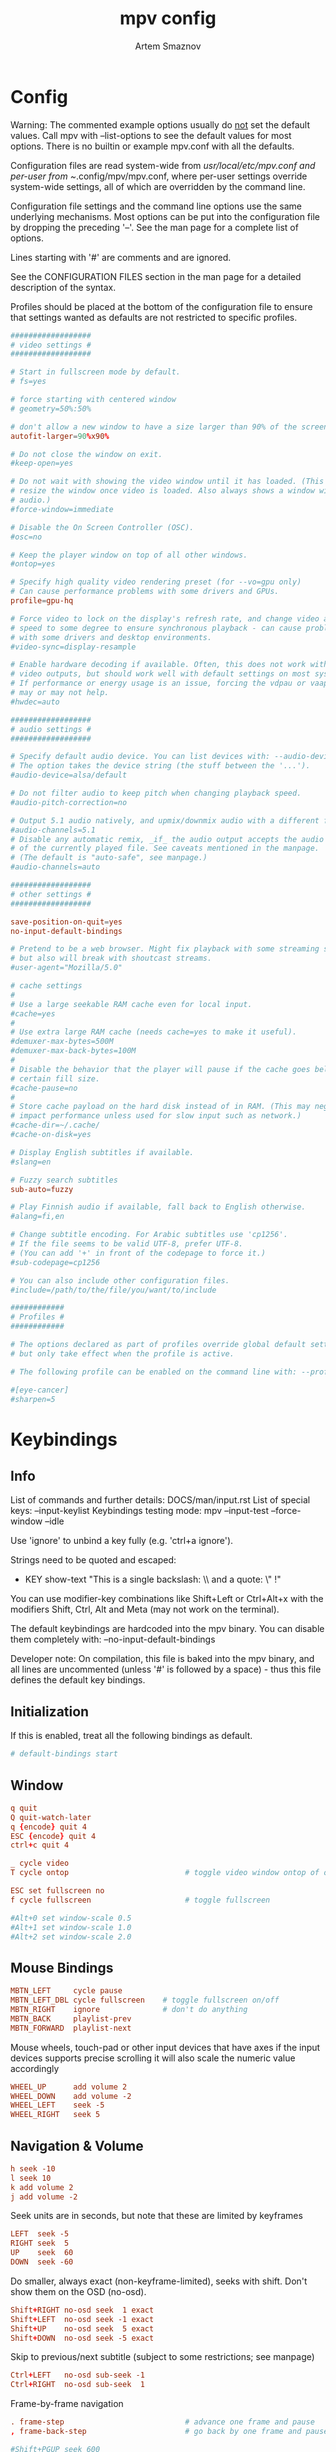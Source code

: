 #+TITLE: mpv config
#+AUTHOR: Artem Smaznov
#+STARTUP: overview

* Config
Warning:
The commented example options usually do _not_ set the default values. Call mpv with --list-options to see the default values for most options. There is no builtin or example mpv.conf with all the defaults.

Configuration files are read system-wide from /usr/local/etc/mpv.conf and per-user from ~/.config/mpv/mpv.conf, where per-user settings override system-wide settings, all of which are overridden by the command line.

Configuration file settings and the command line options use the same underlying mechanisms. Most options can be put into the configuration file by dropping the preceding '--'. See the man page for a complete list of options.

Lines starting with '#' are comments and are ignored.

See the CONFIGURATION FILES section in the man page for a detailed description of the syntax.

Profiles should be placed at the bottom of the configuration file to ensure that settings wanted as defaults are not restricted to specific profiles.

#+begin_src conf :tangle mpv.conf
##################
# video settings #
##################

# Start in fullscreen mode by default.
# fs=yes

# force starting with centered window
# geometry=50%:50%

# don't allow a new window to have a size larger than 90% of the screen size
autofit-larger=90%x90%

# Do not close the window on exit.
#keep-open=yes

# Do not wait with showing the video window until it has loaded. (This will
# resize the window once video is loaded. Also always shows a window with
# audio.)
#force-window=immediate

# Disable the On Screen Controller (OSC).
#osc=no

# Keep the player window on top of all other windows.
#ontop=yes

# Specify high quality video rendering preset (for --vo=gpu only)
# Can cause performance problems with some drivers and GPUs.
profile=gpu-hq

# Force video to lock on the display's refresh rate, and change video and audio
# speed to some degree to ensure synchronous playback - can cause problems
# with some drivers and desktop environments.
#video-sync=display-resample

# Enable hardware decoding if available. Often, this does not work with all
# video outputs, but should work well with default settings on most systems.
# If performance or energy usage is an issue, forcing the vdpau or vaapi VOs
# may or may not help.
#hwdec=auto

##################
# audio settings #
##################

# Specify default audio device. You can list devices with: --audio-device=help
# The option takes the device string (the stuff between the '...').
#audio-device=alsa/default

# Do not filter audio to keep pitch when changing playback speed.
#audio-pitch-correction=no

# Output 5.1 audio natively, and upmix/downmix audio with a different format.
#audio-channels=5.1
# Disable any automatic remix, _if_ the audio output accepts the audio format.
# of the currently played file. See caveats mentioned in the manpage.
# (The default is "auto-safe", see manpage.)
#audio-channels=auto

##################
# other settings #
##################

save-position-on-quit=yes
no-input-default-bindings

# Pretend to be a web browser. Might fix playback with some streaming sites,
# but also will break with shoutcast streams.
#user-agent="Mozilla/5.0"

# cache settings
#
# Use a large seekable RAM cache even for local input.
#cache=yes
#
# Use extra large RAM cache (needs cache=yes to make it useful).
#demuxer-max-bytes=500M
#demuxer-max-back-bytes=100M
#
# Disable the behavior that the player will pause if the cache goes below a
# certain fill size.
#cache-pause=no
#
# Store cache payload on the hard disk instead of in RAM. (This may negatively
# impact performance unless used for slow input such as network.)
#cache-dir=~/.cache/
#cache-on-disk=yes

# Display English subtitles if available.
#slang=en

# Fuzzy search subtitles
sub-auto=fuzzy

# Play Finnish audio if available, fall back to English otherwise.
#alang=fi,en

# Change subtitle encoding. For Arabic subtitles use 'cp1256'.
# If the file seems to be valid UTF-8, prefer UTF-8.
# (You can add '+' in front of the codepage to force it.)
#sub-codepage=cp1256

# You can also include other configuration files.
#include=/path/to/the/file/you/want/to/include

############
# Profiles #
############

# The options declared as part of profiles override global default settings,
# but only take effect when the profile is active.

# The following profile can be enabled on the command line with: --profile=eye-cancer

#[eye-cancer]
#sharpen=5

#+end_src

* Keybindings
** Info
List of commands and further details: DOCS/man/input.rst
List of special keys: --input-keylist
Keybindings testing mode: mpv --input-test --force-window --idle

Use 'ignore' to unbind a key fully (e.g. 'ctrl+a ignore').

Strings need to be quoted and escaped:
- KEY show-text "This is a single backslash: \\ and a quote: \" !"

You can use modifier-key combinations like Shift+Left or Ctrl+Alt+x with the modifiers Shift, Ctrl, Alt and Meta (may not work on the terminal).

The default keybindings are hardcoded into the mpv binary. You can disable them completely with: --no-input-default-bindings

Developer note:
On compilation, this file is baked into the mpv binary, and all lines are uncommented (unless '#' is followed by a space) - thus this file defines the default key bindings.

** Initialization
If this is enabled, treat all the following bindings as default.
#+begin_src conf :tangle input.conf
# default-bindings start
#+end_src

** Window
#+begin_src conf :tangle input.conf
q quit
Q quit-watch-later
q {encode} quit 4
ESC {encode} quit 4
ctrl+c quit 4

_ cycle video
T cycle ontop                          # toggle video window ontop of other windows

ESC set fullscreen no
f cycle fullscreen                     # toggle fullscreen
#+end_src

#+begin_src conf :tangle input.conf
#Alt+0 set window-scale 0.5
#Alt+1 set window-scale 1.0
#Alt+2 set window-scale 2.0
#+end_src

** Mouse Bindings
#+begin_src conf :tangle input.conf
MBTN_LEFT     cycle pause
MBTN_LEFT_DBL cycle fullscreen    # toggle fullscreen on/off
MBTN_RIGHT    ignore              # don't do anything
MBTN_BACK     playlist-prev
MBTN_FORWARD  playlist-next
#+end_src

Mouse wheels, touch-pad or other input devices that have axes if the input devices supports precise scrolling it will also scale the numeric value accordingly
#+begin_src conf :tangle input.conf
WHEEL_UP      add volume 2
WHEEL_DOWN    add volume -2
WHEEL_LEFT    seek -5
WHEEL_RIGHT   seek 5
#+end_src

** Navigation & Volume
#+begin_src conf :tangle input.conf
h seek -10
l seek 10
k add volume 2
j add volume -2
#+end_src

Seek units are in seconds, but note that these are limited by keyframes
#+begin_src conf :tangle input.conf
LEFT  seek -5
RIGHT seek  5
UP    seek  60
DOWN  seek -60
#+end_src

Do smaller, always exact (non-keyframe-limited), seeks with shift.
Don't show them on the OSD (no-osd).
#+begin_src conf :tangle input.conf
Shift+RIGHT no-osd seek  1 exact
Shift+LEFT  no-osd seek -1 exact
Shift+UP    no-osd seek  5 exact
Shift+DOWN  no-osd seek -5 exact
#+end_src

Skip to previous/next subtitle (subject to some restrictions; see manpage)
#+begin_src conf :tangle input.conf
Ctrl+LEFT   no-osd sub-seek -1
Ctrl+RIGHT  no-osd sub-seek  1
#+end_src

Frame-by-frame navigation
#+begin_src conf :tangle input.conf
. frame-step                           # advance one frame and pause
, frame-back-step                      # go back by one frame and pause
#+end_src

#+begin_src conf :tangle input.conf
#Shift+PGUP seek 600
#Shift+PGDWN seek -600
#Shift+BS revert-seek                   # undo previous (or marked) seek
#Shift+Ctrl+BS revert-seek mark         # mark position for revert-seek
#+end_src

** Playback
#+begin_src conf :tangle input.conf
SPACE cycle pause
#+end_src

Media Keys
#+begin_src conf :tangle input.conf
#POWER quit
PLAY cycle pause
PAUSE cycle pause
PLAYPAUSE cycle pause
PLAYONLY set pause no
PAUSEONLY set pause yes
STOP set pause no
FORWARD seek 60
REWIND seek -60
NEXT playlist-next
PREV playlist-prev
VOLUME_UP add volume 2
VOLUME_DOWN add volume -2
MUTE cycle mute
CLOSE_WIN quit
CLOSE_WIN {encode} quit 4
#+end_src

Scale playback speed
#+begin_src conf :tangle input.conf
[ multiply speed 1/1.1
] multiply speed 1.1
{ multiply speed 0.5
} multiply speed 2.0
#+end_src

Reset speed to normal
#+begin_src conf :tangle input.conf
BS set speed 1.0
#+end_src

A-B Loop
#+begin_src conf :tangle input.conf
# l ab-loop                              # Set/clear A-B loop points
#L cycle-values loop-file "inf" "no"    # toggle infinite looping
#+end_src

** Audio
#+begin_src conf :tangle input.conf
m cycle mute

#ctrl++ add audio-delay 0.100           # this changes audio/video sync
#ctrl+- add audio-delay -0.100

#F9 show_text ${track-list}             # show list of audio/sub streams

#SHARP cycle audio                      # switch audio streams
#+end_src

** OSD
#+begin_src conf :tangle input.conf
o show-progress
O no-osd cycle-values osd-level 3 1    # cycle through OSD mode
Ctrl+o script-binding osc/visibility      # cycle OSC display
#+end_src

Info
#+begin_src conf :tangle input.conf
#i script-binding stats/display-stats
#I script-binding stats/display-stats-toggle
#` script-binding console/enable
#+end_src

** Playlists
#+begin_src conf :tangle input.conf
p show_text ${playlist}               # show playlist
#> playlist-next                        # skip to next file
#ENTER playlist-next                    # skip to next file
#< playlist-prev                        # skip to previous file
#+end_src

** Subtitles
#+begin_src conf :tangle input.conf
#v cycle sub-visibility

# stretch SSA/ASS subtitles with anamorphic videos to match historical
#V cycle sub-ass-vsfilter-aspect-compat

# switch between applying no style overrides to SSA/ASS subtitles, and
# overriding them almost completely with the normal subtitle style
#u cycle-values sub-ass-override "force" "no"
#j cycle sub                            # cycle through subtitles
#J cycle sub down                       # ...backwards

#Shift+g add sub-scale +0.1                  # increase subtitle font size
#Shift+f add sub-scale -0.1                  # decrease subtitle font size

#z add sub-delay -0.1                   # subtract 100 ms delay from subs
#Z add sub-delay +0.1                   # add
#x add sub-delay +0.1                   # same as previous binding (discouraged)

#r add sub-pos -1                       # move subtitles up
#R add sub-pos +1                       #                down
#t add sub-pos +1                       # same as previous binding (discouraged)

# Adjust timing to previous/next subtitle
#Ctrl+Shift+LEFT sub-step -1
#Ctrl+Shift+RIGHT sub-step 1
#+end_src

** Screenshot
Take screenshot without subtitles
#+begin_src conf :tangle input.conf
Ctrl+PRINT screenshot video
#Alt+s screenshot each-frame            # automatically screenshot every frame
#+end_src

** Image Adjustment
#+begin_src conf :tangle input.conf
#1 add contrast -1
#2 add contrast 1
#3 add brightness -1
#4 add brightness 1
#5 add gamma -1
#6 add gamma 1
#7 add saturation -1
#8 add saturation 1

# toggle deinterlacer (automatically inserts or removes required filter)
#d cycle deinterlace

#w add panscan -0.1                     # zoom out with -panscan 0 -fs
#W add panscan +0.1                     #      in
#e add panscan +0.1                     # same as previous binding (discouraged)

# Move video rectangle
#Alt+left  add video-pan-x  0.1
#Alt+right add video-pan-x -0.1
#Alt+up    add video-pan-y  0.1
#Alt+down  add video-pan-y -0.1

# Zoom/unzoom video
#Alt++     add video-zoom   0.1
#Alt+-     add video-zoom  -0.1

# Reset video zoom/pan settings
#Alt+BS set video-zoom 0 ; set video-pan-x 0 ; set video-pan-y 0

# cycle video aspect ratios; "-1" is the container aspect
#A cycle-values video-aspect-override "16:9" "4:3" "2.35:1" "-1"
#+end_src

** Chapters
#+begin_src conf :tangle input.conf
PGUP add chapter 1                     # skip to next chapter
PGDWN add chapter -1                   # skip to previous chapter
#+end_src

** Misc
#+begin_src conf :tangle input.conf
E cycle edition                        # next edition
#ctrl+h cycle-values hwdec "auto" "no"  # cycle hardware decoding
#+end_src
